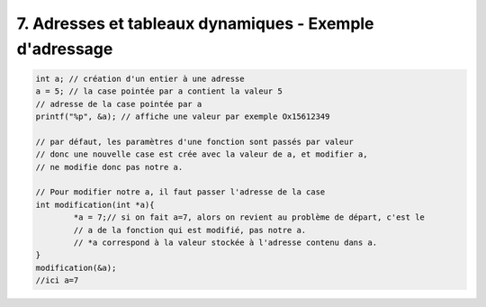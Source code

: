 ================================================================
7. Adresses et tableaux dynamiques - Exemple d'adressage
================================================================

.. code:: c

		int a; // création d'un entier à une adresse
		a = 5; // la case pointée par a contient la valeur 5
		// adresse de la case pointée par a
		printf("%p", &a); // affiche une valeur par exemple Ox15612349

		// par défaut, les paramètres d'une fonction sont passés par valeur
		// donc une nouvelle case est crée avec la valeur de a, et modifier a,
		// ne modifie donc pas notre a.

		// Pour modifier notre a, il faut passer l'adresse de la case
		int modification(int *a){
			*a = 7;// si on fait a=7, alors on revient au problème de départ, c'est le
			// a de la fonction qui est modifié, pas notre a.
			// *a correspond à la valeur stockée à l'adresse contenu dans a.
		}
		modification(&a);
		//ici a=7